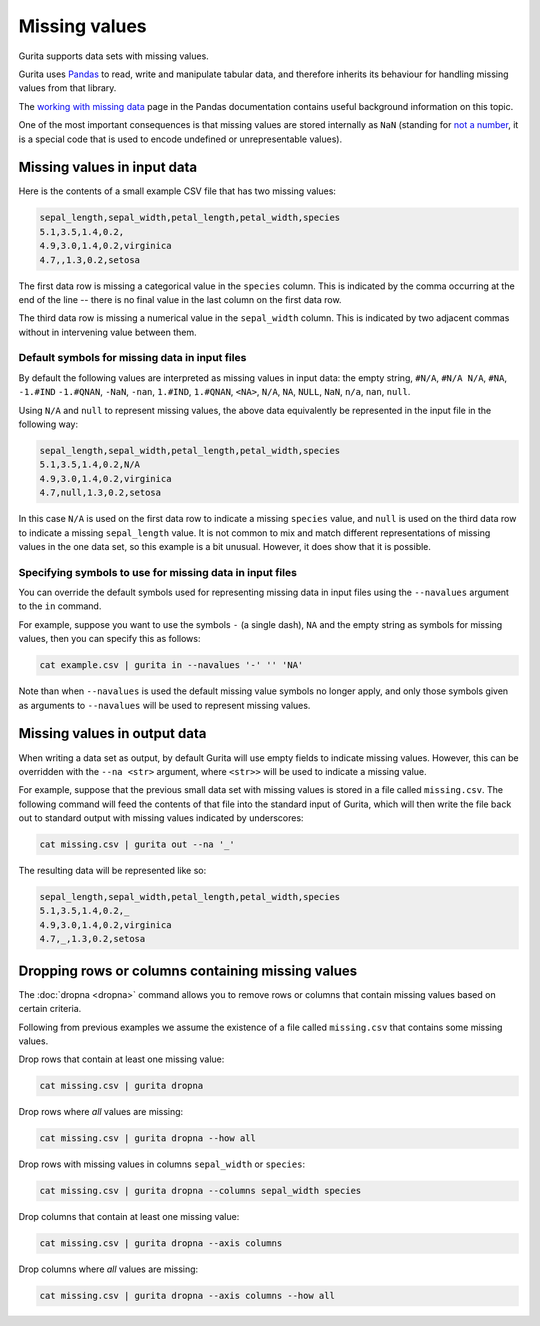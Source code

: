 .. _missing_values:

Missing values
==============

Gurita supports data sets with missing values. 

Gurita uses `Pandas <https://pandas.pydata.org/>`_ to read, write and manipulate tabular data, and therefore inherits its behaviour for handling missing values from that library.

The `working with missing data <https://pandas.pydata.org/docs/user_guide/missing_data.html>`_ page in the Pandas documentation contains useful background information on this topic.

One of the most important consequences is that missing values are stored internally as ``NaN`` 
(standing for `not a number <https://en.wikipedia.org/wiki/NaN>`_, it is a special code that is used to encode undefined or unrepresentable values).

Missing values in input data
----------------------------

Here is the contents of a small example CSV file that has two missing values:

.. code-block:: text 

    sepal_length,sepal_width,petal_length,petal_width,species
    5.1,3.5,1.4,0.2,
    4.9,3.0,1.4,0.2,virginica
    4.7,,1.3,0.2,setosa

The first data row is missing a categorical value in the ``species`` column. This is indicated by the comma occurring at the end of the line -- there is no final value in the last column on the first data row.

The third data row is missing a numerical value in the ``sepal_width`` column. This is indicated by two adjacent commas without in intervening value between them.

Default symbols for missing data in input files
^^^^^^^^^^^^^^^^^^^^^^^^^^^^^^^^^^^^^^^^^^^^^^^

By default the following values are interpreted as missing values in input data: the empty string, ``#N/A``, ``#N/A N/A``, ``#NA``, ``-1.#IND`` ``-1.#QNAN``, ``-NaN``, ``-nan``, ``1.#IND``, ``1.#QNAN``, ``<NA>``, ``N/A``, ``NA``, ``NULL``, ``NaN``, ``n/a``, ``nan``, ``null``.

Using ``N/A`` and ``null`` to represent missing values, the above data equivalently be represented in the input file in the following way:

.. code-block:: text 

   sepal_length,sepal_width,petal_length,petal_width,species
   5.1,3.5,1.4,0.2,N/A
   4.9,3.0,1.4,0.2,virginica
   4.7,null,1.3,0.2,setosa

In this case ``N/A`` is used on the first data row to indicate a missing ``species`` value, and ``null`` is used on the third data row to indicate a missing ``sepal_length`` value. It is not common to mix and match different representations of missing values in the one data set, so this example is a bit unusual. However, it does show that it is possible.

Specifying symbols to use for missing data in input files
^^^^^^^^^^^^^^^^^^^^^^^^^^^^^^^^^^^^^^^^^^^^^^^^^^^^^^^^^

You can override the default symbols used for representing missing data in input files using the ``--navalues`` argument to the ``in`` command.

For example, suppose you want to use the symbols ``-`` (a single dash), ``NA`` and the empty string as symbols for missing values, then you can specify this as follows:

.. code-block:: text 

   cat example.csv | gurita in --navalues '-' '' 'NA'

Note than when ``--navalues`` is used the default missing value symbols no longer apply, and only those symbols given as arguments to ``--navalues`` will be used to represent missing values.

Missing values in output data
-----------------------------

When writing a data set as output, by default Gurita will use empty fields to indicate missing values. However, this can be overridden with the ``--na <str>`` argument, where ``<str>>`` will be used to indicate a missing value.

For example, suppose that the previous small data set with missing values is stored in a file called ``missing.csv``. The following command will feed the contents of that file into the standard input of Gurita, which will then write the file back out to standard output with missing values indicated by 
underscores:

.. code-block:: text 

    cat missing.csv | gurita out --na '_'

The resulting data will be represented like so:

.. code-block:: text 

    sepal_length,sepal_width,petal_length,petal_width,species
    5.1,3.5,1.4,0.2,_
    4.9,3.0,1.4,0.2,virginica
    4.7,_,1.3,0.2,setosa

Dropping rows or columns containing missing values
--------------------------------------------------

The :doc:`dropna <dropna>` command allows you to remove rows or columns that contain missing values based on certain criteria.

Following from previous examples we assume the existence of a file called ``missing.csv`` that contains some missing values.

Drop rows that contain at least one missing value:

.. code-block:: text 

    cat missing.csv | gurita dropna 

Drop rows where *all* values are missing: 

.. code-block:: text 

    cat missing.csv | gurita dropna --how all

Drop rows with missing values in columns ``sepal_width`` or ``species``:

.. code-block:: text 

    cat missing.csv | gurita dropna --columns sepal_width species 

Drop columns that contain at least one missing value:

.. code-block:: text 

    cat missing.csv | gurita dropna --axis columns 

Drop columns where *all* values are missing: 

.. code-block:: text 

    cat missing.csv | gurita dropna --axis columns --how all
